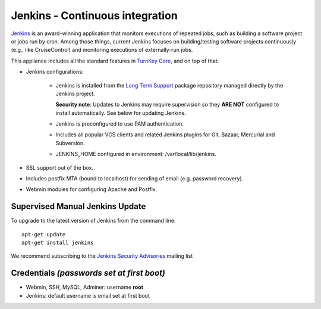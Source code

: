 Jenkins - Continuous integration
================================

`Jenkins`_ is an award-winning application that monitors executions of
repeated jobs, such as building a software project or jobs run by cron.
Among those things, current Jenkins focuses on building/testing software
projects continuously (e.g., like CruiseControl) and monitoring
executions of externally-run jobs.

This appliance includes all the standard features in `TurnKey Core`_,
and on top of that:

- Jenkins configurations:

   - Jenkins is installed from the `Long Term Support`_ package
     repository managed directly by the Jenkins project. 
     
     **Security note**: Updates to Jenkins may require supervision so
     they **ARE NOT** configured to install automatically. See below for
     updating Jenkins.

   - Jenkins is preconfigured to use PAM authentication.
   - Includes all popular VCS clients and related Jenkins plugins for
     Git, Bazaar, Mercurial and Subversion.
   - JENKINS\_HOME configured in environment: /var/local/lib/jenkins.

- SSL support out of the box.
- Includes postfix MTA (bound to localhost) for sending of email (e.g.
  password recovery).
- Webmin modules for configuring Apache and Postfix.

Supervised Manual Jenkins Update
--------------------------------

To upgrade to the latest version of Jenkins from the command line::

    apt-get update
    apt-get install jenkins

We recommend subscribing to the `Jenkins Security Advisories`_ mailing list 

Credentials *(passwords set at first boot)*
-------------------------------------------

-  Webmin, SSH, MySQL, Adminer: username **root**
-  Jenkins: default username is email set at first boot

.. _Jenkins Security Advisories: https://groups.google.com/forum/#!forum/jenkinsci-advisories
.. _Long Term Support: http://pkg.jenkins-ci.org/debian-stable/
.. _Jenkins: http://jenkins-ci.org/
.. _TurnKey Core: https://www.turnkeylinux.org/core
